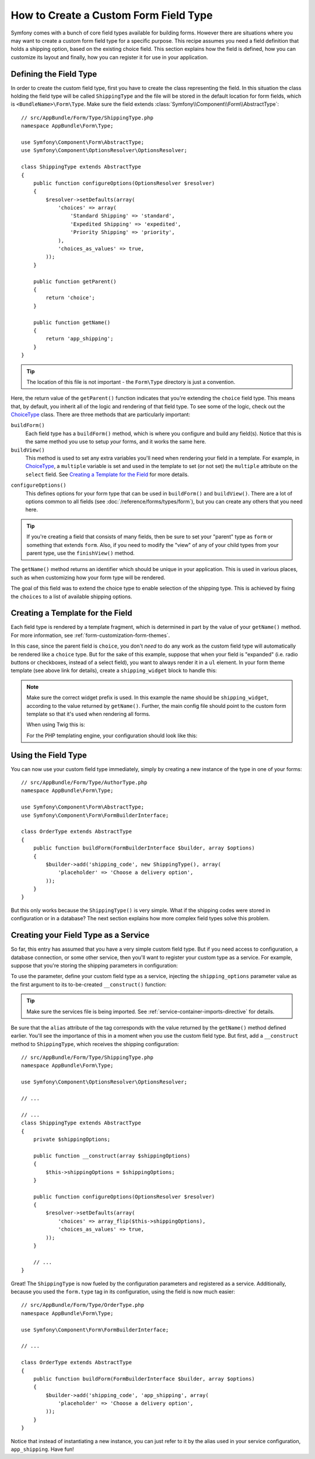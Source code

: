 .. index::
   single: Form; Custom field type

How to Create a Custom Form Field Type
======================================

Symfony comes with a bunch of core field types available for building forms.
However there are situations where you may want to create a custom form field
type for a specific purpose. This recipe assumes you need a field definition
that holds a shipping option, based on the existing choice field. This section
explains how the field is defined, how you can customize its layout and finally,
how you can register it for use in your application.

Defining the Field Type
-----------------------

In order to create the custom field type, first you have to create the class
representing the field. In this situation the class holding the field type
will be called ``ShippingType`` and the file will be stored in the default location
for form fields, which is ``<BundleName>\Form\Type``. Make sure the field extends
:class:`Symfony\\Component\\Form\\AbstractType`::

    // src/AppBundle/Form/Type/ShippingType.php
    namespace AppBundle\Form\Type;

    use Symfony\Component\Form\AbstractType;
    use Symfony\Component\OptionsResolver\OptionsResolver;

    class ShippingType extends AbstractType
    {
        public function configureOptions(OptionsResolver $resolver)
        {
            $resolver->setDefaults(array(
                'choices' => array(
                    'Standard Shipping' => 'standard',
                    'Expedited Shipping' => 'expedited',
                    'Priority Shipping' => 'priority',
                ),
                'choices_as_values' => true,
            ));
        }

        public function getParent()
        {
            return 'choice';
        }

        public function getName()
        {
            return 'app_shipping';
        }
    }

.. tip::

    The location of this file is not important - the ``Form\Type`` directory
    is just a convention.

Here, the return value of the ``getParent()`` function indicates that you're
extending the ``choice`` field type. This means that, by default, you inherit
all of the logic and rendering of that field type. To see some of the logic,
check out the `ChoiceType`_ class. There are three methods that are particularly
important:

``buildForm()``
    Each field type has a ``buildForm()`` method, which is where
    you configure and build any field(s). Notice that this is the same method
    you use to setup *your* forms, and it works the same here.

``buildView()``
    This method is used to set any extra variables you'll
    need when rendering your field in a template. For example, in `ChoiceType`_,
    a ``multiple`` variable is set and used in the template to set (or not
    set) the ``multiple`` attribute on the ``select`` field. See
    `Creating a Template for the Field`_ for more details.

.. versionadded:: 2.7
    The ``configureOptions()`` method was introduced in Symfony 2.7. Previously,
    the method was called ``setDefaultOptions()``.

``configureOptions()``
    This defines options for your form type that
    can be used in ``buildForm()`` and ``buildView()``. There are a lot of
    options common to all fields (see :doc:`/reference/forms/types/form`),
    but you can create any others that you need here.

.. tip::

    If you're creating a field that consists of many fields, then be sure
    to set your "parent" type as ``form`` or something that extends ``form``.
    Also, if you need to modify the "view" of any of your child types from
    your parent type, use the ``finishView()`` method.

The ``getName()`` method returns an identifier which should be unique in
your application. This is used in various places, such as when customizing
how your form type will be rendered.

The goal of this field was to extend the choice type to enable selection of the
shipping type. This is achieved by fixing the ``choices`` to a list of available
shipping options.

Creating a Template for the Field
---------------------------------

Each field type is rendered by a template fragment, which is determined in
part by the value of your ``getName()`` method. For more information, see
:ref:`form-customization-form-themes`.

In this case, since the parent field is ``choice``, you don't *need* to do
any work as the custom field type will automatically be rendered like a ``choice``
type. But for the sake of this example, suppose that when your field is "expanded"
(i.e. radio buttons or checkboxes, instead of a select field), you want to
always render it in a ``ul`` element. In your form theme template (see above
link for details), create a ``shipping_widget`` block to handle this:

.. configuration-block::

    .. code-block:: html+twig

        {# app/Resources/views/form/fields.html.twig #}
        {% block shipping_widget %}
            {% spaceless %}
                {% if expanded %}
                    <ul {{ block('widget_container_attributes') }}>
                    {% for child in form %}
                        <li>
                            {{ form_widget(child) }}
                            {{ form_label(child) }}
                        </li>
                    {% endfor %}
                    </ul>
                {% else %}
                    {# just let the choice widget render the select tag #}
                    {{ block('choice_widget') }}
                {% endif %}
            {% endspaceless %}
        {% endblock %}

    .. code-block:: html+php

        <!-- app/Resources/views/form/shipping_widget.html.php -->
        <?php if ($expanded) : ?>
            <ul <?php $view['form']->block($form, 'widget_container_attributes') ?>>
            <?php foreach ($form as $child) : ?>
                <li>
                    <?php echo $view['form']->widget($child) ?>
                    <?php echo $view['form']->label($child) ?>
                </li>
            <?php endforeach ?>
            </ul>
        <?php else : ?>
            <!-- just let the choice widget render the select tag -->
            <?php echo $view['form']->renderBlock('choice_widget') ?>
        <?php endif ?>

.. note::

    Make sure the correct widget prefix is used. In this example the name should
    be ``shipping_widget``, according to the value returned by ``getName()``.
    Further, the main config file should point to the custom form template
    so that it's used when rendering all forms.

    When using Twig this is:

    .. configuration-block::

        .. code-block:: yaml

            # app/config/config.yml
            twig:
                form_themes:
                    - 'form/fields.html.twig'

        .. code-block:: xml

            <!-- app/config/config.xml -->
            <?xml version="1.0" encoding="UTF-8" ?>
            <container xmlns="http://symfony.com/schema/dic/services"
                xmlns:xsi="http://www.w3.org/2001/XMLSchema-instance"
                xmlns:twig="http://symfony.com/schema/dic/twig"
                xsi:schemaLocation="http://symfony.com/schema/dic/services
                    http://symfony.com/schema/dic/services/services-1.0.xsd
                    http://symfony.com/schema/dic/twig
                    http://symfony.com/schema/dic/twig/twig-1.0.xsd">

                <twig:config>
                    <twig:form-theme>form/fields.html.twig</twig:form-theme>
                </twig:config>
            </container>

        .. code-block:: php

            // app/config/config.php
            $container->loadFromExtension('twig', array(
                'form_themes' => array(
                    'form/fields.html.twig',
                ),
            ));

    For the PHP templating engine, your configuration should look like this:

    .. configuration-block::

        .. code-block:: yaml

            # app/config/config.yml
            framework:
                templating:
                    form:
                        resources:
                            - ':form:fields.html.php'

        .. code-block:: xml

            <!-- app/config/config.xml -->
            <?xml version="1.0" encoding="UTF-8" ?>
            <container xmlns="http://symfony.com/schema/dic/services"
                xmlns:xsi="http://www.w3.org/2001/XMLSchema-instance"
                xmlns:framework="http://symfony.com/schema/dic/symfony"
                xsi:schemaLocation="http://symfony.com/schema/dic/services http://symfony.com/schema/dic/services/services-1.0.xsd
                http://symfony.com/schema/dic/symfony http://symfony.com/schema/dic/symfony/symfony-1.0.xsd">

                <framework:config>
                    <framework:templating>
                        <framework:form>
                            <framework:resource>:form:fields.html.php</twig:resource>
                        </framework:form>
                    </framework:templating>
                </framework:config>
            </container>

        .. code-block:: php

            // app/config/config.php
            $container->loadFromExtension('framework', array(
                'templating' => array(
                    'form' => array(
                        'resources' => array(
                            ':form:fields.html.php',
                        ),
                    ),
                ),
            ));

Using the Field Type
--------------------

You can now use your custom field type immediately, simply by creating a
new instance of the type in one of your forms::

    // src/AppBundle/Form/Type/AuthorType.php
    namespace AppBundle\Form\Type;

    use Symfony\Component\Form\AbstractType;
    use Symfony\Component\Form\FormBuilderInterface;

    class OrderType extends AbstractType
    {
        public function buildForm(FormBuilderInterface $builder, array $options)
        {
            $builder->add('shipping_code', new ShippingType(), array(
                'placeholder' => 'Choose a delivery option',
            ));
        }
    }

But this only works because the ``ShippingType()`` is very simple. What if
the shipping codes were stored in configuration or in a database? The next
section explains how more complex field types solve this problem.

.. versionadded:: 2.6
    The ``placeholder`` option was introduced in Symfony 2.6 and replaces
    ``empty_value``, which is available prior to 2.6.

.. _form-field-service:

Creating your Field Type as a Service
-------------------------------------

So far, this entry has assumed that you have a very simple custom field type.
But if you need access to configuration, a database connection, or some other
service, then you'll want to register your custom type as a service. For
example, suppose that you're storing the shipping parameters in configuration:

.. configuration-block::

    .. code-block:: yaml

        # app/config/config.yml
        parameters:
            shipping_options:
                standard: Standard Shipping
                expedited: Expedited Shipping
                priority: Priority Shipping

    .. code-block:: xml

        <!-- app/config/config.xml -->
        <?xml version="1.0" encoding="UTF-8" ?>
        <container xmlns="http://symfony.com/schema/dic/services"
            xmlns:xsi="http://www.w3.org/2001/XMLSchema-instance"
            xsi:schemaLocation="http://symfony.com/schema/dic/services
                http://symfony.com/schema/dic/services/services-1.0.xsd">

            <parameters>
                <parameter key="shipping_options" type="collection">
                    <parameter key="standard">Standard Shipping</parameter>
                    <parameter key="expedited">Expedited Shipping</parameter>
                    <parameter key="priority">Priority Shipping</parameter>
                </parameter>
            </parameters>
        </container>

    .. code-block:: php

        // app/config/config.php
        $container->setParameter('shipping_options', array(
            'standard' => 'Standard Shipping',
            'expedited' => 'Expedited Shipping',
            'priority' => 'Priority Shipping',
        ));

To use the parameter, define your custom field type as a service, injecting the
``shipping_options`` parameter value as the first argument to its to-be-created
``__construct()`` function:

.. configuration-block::

    .. code-block:: yaml

        # src/AppBundle/Resources/config/services.yml
        services:
            app.form.type.shipping:
                class: AppBundle\Form\Type\ShippingType
                arguments:
                    - '%shipping_options%'
                tags:
                    - { name: form.type, alias: app_shipping }

    .. code-block:: xml

        <!-- src/AppBundle/Resources/config/services.xml -->
        <?xml version="1.0" encoding="UTF-8" ?>
        <container xmlns="http://symfony.com/schema/dic/services"
            xmlns:xsi="http://www.w3.org/2001/XMLSchema-instance"
            xsi:schemaLocation="http://symfony.com/schema/dic/services
                http://symfony.com/schema/dic/services/services-1.0.xsd">

            <services>
                <service id="app.form.type.shipping" class="AppBundle\Form\Type\ShippingType">
                    <argument>%shipping_options%</argument>
                    <tag name="form.type" alias="app_shipping" />
                </service>
            </services>
        </container>

    .. code-block:: php

        // src/AppBundle/Resources/config/services.php
        use AppBundle\Form\Type\ShippingType;

        $container->register('app.form.type.shipping', ShippingType::class)
            ->addArgument('%shipping_options%')
            ->addTag('form.type', array(
                'alias' => 'app_shipping',
            ));

.. tip::

    Make sure the services file is being imported. See :ref:`service-container-imports-directive`
    for details.

Be sure that the ``alias`` attribute of the tag corresponds with the value
returned by the ``getName()`` method defined earlier. You'll see the importance
of this in a moment when you use the custom field type. But first, add a ``__construct``
method to ``ShippingType``, which receives the shipping configuration::

    // src/AppBundle/Form/Type/ShippingType.php
    namespace AppBundle\Form\Type;

    use Symfony\Component\OptionsResolver\OptionsResolver;

    // ...

    // ...
    class ShippingType extends AbstractType
    {
        private $shippingOptions;

        public function __construct(array $shippingOptions)
        {
            $this->shippingOptions = $shippingOptions;
        }

        public function configureOptions(OptionsResolver $resolver)
        {
            $resolver->setDefaults(array(
                'choices' => array_flip($this->shippingOptions),
                'choices_as_values' => true,
            ));
        }

        // ...
    }

Great! The ``ShippingType`` is now fueled by the configuration parameters and
registered as a service. Additionally, because you used the ``form.type`` tag in its
configuration, using the field is now much easier::

    // src/AppBundle/Form/Type/OrderType.php
    namespace AppBundle\Form\Type;

    use Symfony\Component\Form\FormBuilderInterface;

    // ...

    class OrderType extends AbstractType
    {
        public function buildForm(FormBuilderInterface $builder, array $options)
        {
            $builder->add('shipping_code', 'app_shipping', array(
                'placeholder' => 'Choose a delivery option',
            ));
        }
    }

Notice that instead of instantiating a new instance, you can just refer to
it by the alias used in your service configuration, ``app_shipping``. Have fun!

.. _`ChoiceType`: https://github.com/symfony/symfony/blob/master/src/Symfony/Component/Form/Extension/Core/Type/ChoiceType.php
.. _`FieldType`: https://github.com/symfony/symfony/blob/master/src/Symfony/Component/Form/Extension/Core/Type/FieldType.php
